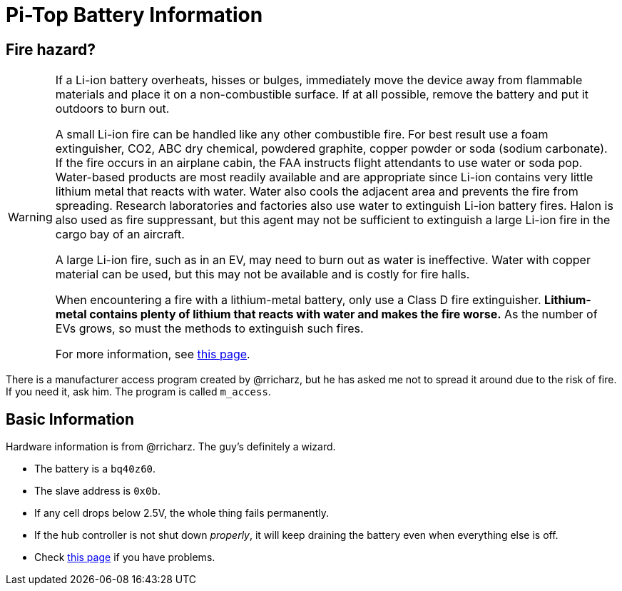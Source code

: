 Pi-Top Battery Information
==========================

Fire hazard?
------------

[WARNING]
====
If a Li-ion battery overheats, hisses or bulges, immediately move the
device away from flammable materials and place it on a non-combustible
surface.
If at all possible, remove the battery and put it outdoors to burn out.

A small Li-ion fire can be handled like any other combustible fire.
For best result use a foam extinguisher, CO2, ABC dry chemical, powdered
graphite, copper powder or soda (sodium carbonate).
If the fire occurs in an airplane cabin, the FAA instructs flight
attendants to use water or soda pop.
Water-based products are most readily available and are appropriate
since Li-ion contains very little lithium metal that reacts with water.
Water also cools the adjacent area and prevents the fire from spreading.
Research laboratories and factories also use water to extinguish Li-ion
battery fires.
Halon is also used as fire suppressant, but this agent may not be
sufficient to extinguish a large Li-ion fire in the cargo bay of an
aircraft.

A large Li-ion fire, such as in an EV, may need to burn out as water
is ineffective.
Water with copper material can be used, but this may not be available
and is costly for fire halls.

When encountering a fire with a lithium-metal battery, only use a Class
D fire extinguisher.
**Lithium-metal contains plenty of lithium that reacts with water and
makes the fire worse.**
As the number of EVs grows, so must the methods to extinguish such fires.

For more information, see
link:http://www.batteryuniversity.com/learn/article/safety_concerns_with_li_ion[this page].
====

There is a manufacturer access program created by @rricharz, but he has
asked me not to spread it around due to the risk of fire.
If you need it, ask him.
The program is called `m_access`.

Basic Information
-----------------

Hardware information is from @rricharz.
The guy's definitely a wizard.

 - The battery is a `bq40z60`.
 - The slave address is `0x0b`.
 - If any cell drops below 2.5V, the whole thing fails permanently.
 - If the hub controller is not shut down _properly_, it will keep
   draining the battery even when everything else is off.
 - Check link:https://github.com/rricharz/pi-top-battery-status/blob/master/battery_problems.md[this page]
   if you have problems.
